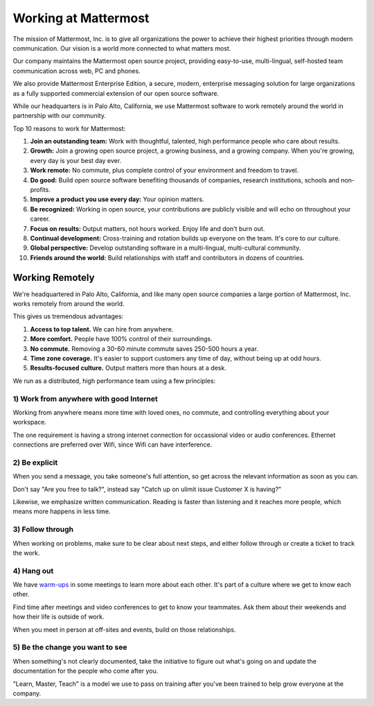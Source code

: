 ==============================================================
Working at Mattermost
==============================================================

The mission of Mattermost, Inc. is to give all organizations the power to achieve their highest priorities through modern communication. Our vision is a world more connected to what matters most.

Our company maintains the Mattermost open source project, providing easy-to-use, multi-lingual, self-hosted team communication across web, PC and phones. 

We also provide Mattermost Enterprise Edition, a secure, modern, enterprise messaging solution for large organizations as a fully supported commercial extension of our open source software. 

While our headquarters is in Palo Alto, California, we use Mattermost software to work remotely around the world in partnership with our community. 

Top 10 reasons to work for Mattermost: 

1. **Join an outstanding team:** Work with thoughtful, talented, high performance people who care about results. 
2. **Growth:** Join a growing open source project, a growing business, and a growing company. When you're growing, every day is your best day ever.
3. **Work remote:** No commute, plus complete control of your environment and freedom to travel.
4. **Do good:** Build open source software benefiting thousands of companies, research institutions, schools and non-profits.
5. **Improve a product you use every day:** Your opinion matters. 
6. **Be recognized:** Working in open source, your contributions are publicly visible and will echo on throughout your career. 
7. **Focus on results:** Output matters, not hours worked. Enjoy life and don't burn out. 
8. **Continual development:** Cross-training and rotation builds up everyone on the team. It's core to our culture. 
9. **Global perspective:** Develop outstanding software in a multi-lingual, multi-cultural community. 
10. **Friends around the world:** Build relationships with staff and contributors in dozens of countries. 

----------------------------------------------------------
Working Remotely 
----------------------------------------------------------

We're headquartered in Palo Alto, California, and like many open source companies a large portion of Mattermost, Inc. works remotely from around the world. 

This gives us tremendous advantages: 

1. **Access to top talent.** We can hire from anywhere.
2. **More comfort.** People have 100% control of their surroundings. 
3. **No commute.** Removing a 30-60 minute commute saves 250-500 hours a year. 
4. **Time zone coverage.** It's easier to support customers any time of day, without being up at odd hours.
5. **Results-focused culture.** Output matters more than hours at a desk. 

We run as a distributed, high performance team using a few principles: 

1) Work from anywhere with good Internet
~~~~~~~~~~~~~~~~~~~~~~~~~~~~~~~~~~~~~~~~~~~~~~~~~~~~~~~~~~~~~~~~~~
Working from anywhere means more time with loved ones, no commute, and controlling everything about your workspace. 

The one requirement is having a strong internet connection for occassional video or audio conferences. Ethernet connections are preferred over Wifi, since Wifi can have interference. 

2) Be explicit 
~~~~~~~~~~~~~~~~~~~~~~~~~~~~~~~~~~~~~~~~~~~~~~~~~~~~~~~~~~~~~~~~~~
When you send a message, you take someone's full attention, so get across the relevant information as soon as you can.

Don't say "Are you free to talk?", instead say "Catch up on ulimit issue Customer X is having?"

Likewise, we emphasize written communication. Reading is faster than listening and it reaches more people, which means more happens in less time. 

3) Follow through 
~~~~~~~~~~~~~~~~~~~~~~~~~~~~~~~~~~~~~~~~~~~~~~~~~~~~~~~~~~~~~~~~~~
When working on problems, make sure to be clear about next steps, and either follow through or create a ticket to track the work. 

4) Hang out 
~~~~~~~~~~~~~~~~~~~~~~~~~~~~~~~~~~~~~~~~~~~~~~~~~~~~~~~~~~~~~~~~~~
We have `warm-ups <https://docs.mattermost.com/process/meetings.html#warm-ups>`_ in some meetings to learn more about each other. It's part of a culture where we get to know each other. 

Find time after meetings and video conferences to get to know your teammates. Ask them about their weekends and how their life is outside of work.

When you meet in person at off-sites and events, build on those relationships.  

5) Be the change you want to see
~~~~~~~~~~~~~~~~~~~~~~~~~~~~~~~~~~~~~~~~~~~~~~~~~~~~~~~~~~~~~~~~~~
When something's not clearly documented, take the initiative to figure out what's going on and update the documentation for the people who come after you. 

"Learn, Master, Teach" is a model we use to pass on training after you've been trained to help grow everyone at the company. 

